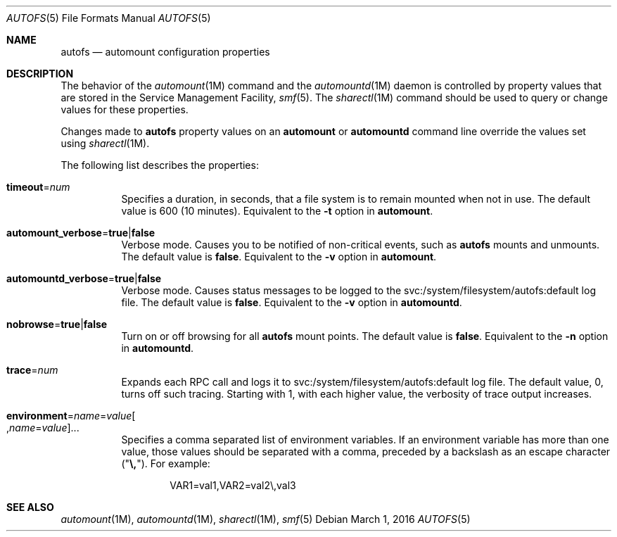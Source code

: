 .\"
.\" The contents of this file are subject to the terms of the
.\" Common Development and Distribution License (the "License").
.\" You may not use this file except in compliance with the License.
.\"
.\" You can obtain a copy of the license at usr/src/OPENSOLARIS.LICENSE
.\" or http://www.opensolaris.org/os/licensing.
.\" See the License for the specific language governing permissions
.\" and limitations under the License.
.\"
.\" When distributing Covered Code, include this CDDL HEADER in each
.\" file and include the License file at usr/src/OPENSOLARIS.LICENSE.
.\" If applicable, add the following below this CDDL HEADER, with the
.\" fields enclosed by brackets "[]" replaced with your own identifying
.\" information: Portions Copyright [yyyy] [name of copyright owner]
.\"
.\"
.\" Copyright (c) 2002 Sun Microsystems, Inc. All rights reserved.
.\" Copyright 2016 Nexenta Systems, Inc.
.\"
.Dd March 1, 2016
.Dt AUTOFS 5
.Os
.Sh NAME
.Nm autofs
.Nd automount configuration properties
.Sh DESCRIPTION
The behavior of the
.Xr automount 1M
command and the
.Xr automountd 1M
daemon is controlled by property values that are stored in the Service
Management Facility,
.Xr smf 5 .
The
.Xr sharectl 1M
command should be used to query or change values for these properties.
.Pp
Changes made to
.Nm
property values on an
.Nm automount
or
.Nm automountd
command line override the values set using
.Xr sharectl 1M .
.Pp
The following list describes the properties:
.Bl -tag -width Ds
.It Sy timeout Ns = Ns Ar num
Specifies a duration, in seconds, that a file system is to remain mounted when
not in use.
The default value is 600
.Pq 10 minutes .
Equivalent to the
.Fl t
option in
.Nm automount .
.It Sy automount_verbose Ns = Ns Sy true Ns | Ns Sy false
Verbose mode.
Causes you to be notified of non-critical events, such as
.Nm
mounts and unmounts.
The default value is
.Sy false .
Equivalent to the
.Fl v
option in
.Nm automount .
.It Sy automountd_verbose Ns = Ns Sy true Ns | Ns Sy false
Verbose mode.
Causes status messages to be logged to the svc:/system/filesystem/autofs:default
log file.
The default value is
.Sy false .
Equivalent to the
.Fl v
option in
.Nm automountd .
.It Sy nobrowse Ns = Ns Sy true Ns | Ns Sy false
Turn on or off browsing for all
.Nm
mount points.
The default value is
.Sy false .
Equivalent to the
.Fl n
option in
.Nm automountd .
.It Sy trace Ns = Ns Ar num
Expands each RPC call and logs it to svc:/system/filesystem/autofs:default
log file.
The default value, 0, turns off such tracing.
Starting with 1, with each higher value, the verbosity of trace output
increases.
.It Xo
.Sy environment Ns = Ns Ar name Ns = Ns Ar value Ns
.Oo , Ns Ar name Ns = Ns Ar value Oc Ns ...
.Xc
Specifies a comma separated list of environment variables.
If an environment variable has more than one value, those values should be
separated with a comma, preceded by a backslash as an escape character
.Pq Qq Sy \e, .
For example:
.Bd -literal -offset indent
VAR1=val1,VAR2=val2\e,val3
.Ed
.El
.Sh SEE ALSO
.Xr automount 1M ,
.Xr automountd 1M ,
.Xr sharectl 1M ,
.Xr smf 5
